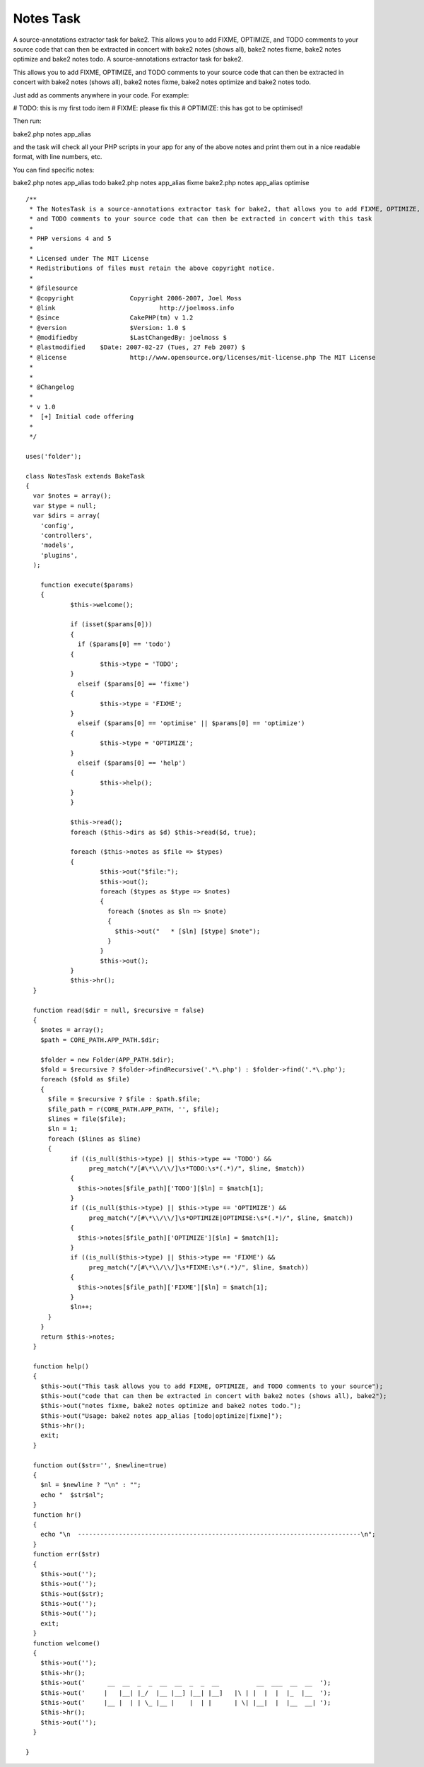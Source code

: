 Notes Task
==========

A source-annotations extractor task for bake2. This allows you to add
FIXME, OPTIMIZE, and TODO comments to your source code that can then
be extracted in concert with bake2 notes (shows all), bake2 notes
fixme, bake2 notes optimize and bake2 notes todo.
A source-annotations extractor task for bake2.

This allows you to add FIXME, OPTIMIZE, and TODO comments to your
source code that can then be extracted in concert with bake2 notes
(shows all), bake2 notes fixme, bake2 notes optimize and bake2 notes
todo.

Just add as comments anywhere in your code. For example:

# TODO: this is my first todo item
# FIXME: please fix this
# OPTIMIZE: this has got to be optimised!

Then run:

bake2.php notes app_alias

and the task will check all your PHP scripts in your app for any of
the above notes and print them out in a nice readable format, with
line numbers, etc.

You can find specific notes:

bake2.php notes app_alias todo
bake2.php notes app_alias fixme
bake2.php notes app_alias optimise

::

    
    /**
     * The NotesTask is a source-annotations extractor task for bake2, that allows you to add FIXME, OPTIMIZE,
     * and TODO comments to your source code that can then be extracted in concert with this task
     *
     * PHP versions 4 and 5
     *
     * Licensed under The MIT License
     * Redistributions of files must retain the above copyright notice.
     *
     * @filesource
     * @copyright		Copyright 2006-2007, Joel Moss
     * @link				http://joelmoss.info
     * @since			CakePHP(tm) v 1.2
     * @version			$Version: 1.0 $
     * @modifiedby		$LastChangedBy: joelmoss $
     * @lastmodified	$Date: 2007-02-27 (Tues, 27 Feb 2007) $
     * @license			http://www.opensource.org/licenses/mit-license.php The MIT License
     * 
     * 
     * @Changelog
     * 
     * v 1.0
     *  [+] Initial code offering
     *  
     */
    
    uses('folder');
    
    class NotesTask extends BakeTask
    {
      var $notes = array();
      var $type = null;
      var $dirs = array(
        'config',
        'controllers',
        'models',
        'plugins',
      );
      
    	function execute($params)
    	{
    		$this->welcome();
    		
    		if (isset($params[0]))
    		{
    		  if ($params[0] == 'todo')
      		{
      			$this->type = 'TODO';
      		}
    		  elseif ($params[0] == 'fixme')
      		{
      			$this->type = 'FIXME';
      		}
    		  elseif ($params[0] == 'optimise' || $params[0] == 'optimize')
      		{
      			$this->type = 'OPTIMIZE';
      		}
    		  elseif ($params[0] == 'help')
      		{
      			$this->help();
      		}
    		}
    
    		$this->read();
    		foreach ($this->dirs as $d) $this->read($d, true);
    		
    		foreach ($this->notes as $file => $types)
    		{
    			$this->out("$file:");
    			$this->out();
    			foreach ($types as $type => $notes)
    			{
    			  foreach ($notes as $ln => $note)
    			  {
    			    $this->out("   * [$ln] [$type] $note");
    			  }
    			}
    			$this->out();
    		}
    		$this->hr();
      }
        
      function read($dir = null, $recursive = false)
      {
        $notes = array();
        $path = CORE_PATH.APP_PATH.$dir;
    		
        $folder = new Folder(APP_PATH.$dir);
        $fold = $recursive ? $folder->findRecursive('.*\.php') : $folder->find('.*\.php');
        foreach ($fold as $file)
        {
          $file = $recursive ? $file : $path.$file;
          $file_path = r(CORE_PATH.APP_PATH, '', $file);
          $lines = file($file);
          $ln = 1;
          foreach ($lines as $line)
          {
          	if ((is_null($this->type) || $this->type == 'TODO') &&
          	     preg_match("/[#\*\\/\\/]\s*TODO:\s*(.*)/", $line, $match))
          	{
          	  $this->notes[$file_path]['TODO'][$ln] = $match[1];
          	}
          	if ((is_null($this->type) || $this->type == 'OPTIMIZE') &&
          	     preg_match("/[#\*\\/\\/]\s*OPTIMIZE|OPTIMISE:\s*(.*)/", $line, $match))
          	{
          	  $this->notes[$file_path]['OPTIMIZE'][$ln] = $match[1];
          	}
          	if ((is_null($this->type) || $this->type == 'FIXME') &&
          	     preg_match("/[#\*\\/\\/]\s*FIXME:\s*(.*)/", $line, $match))
          	{
          	  $this->notes[$file_path]['FIXME'][$ln] = $match[1];
          	}
          	$ln++;
          }
        }
        return $this->notes;
      }
      
      function help()
      {
        $this->out("This task allows you to add FIXME, OPTIMIZE, and TODO comments to your source");
        $this->out("code that can then be extracted in concert with bake2 notes (shows all), bake2");
        $this->out("notes fixme, bake2 notes optimize and bake2 notes todo.");
        $this->out("Usage: bake2 notes app_alias [todo|optimize|fixme]");
        $this->hr();
        exit;
      }
      
      function out($str='', $newline=true)
      {
        $nl = $newline ? "\n" : "";
        echo "  $str$nl";
      }
      function hr()
      {
        echo "\n  ----------------------------------------------------------------------------\n";
      }
      function err($str)
      {
        $this->out('');
        $this->out('');
        $this->out($str);
        $this->out('');
        $this->out('');
        exit;
      }
      function welcome()
      {
        $this->out('');
        $this->hr();
        $this->out('      __  __  _  _  __  __  _  _  __          __  ___  __  __  ');
        $this->out('     |   |__| |_/  |__ |__] |__| |__]   |\ | |  |  |  |_  |__  ');
        $this->out('     |__ |  | | \_ |__ |    |  | |      | \| |__|  |  |__  __| ');
        $this->hr();
        $this->out('');
      }
      
    }



.. author:: joelmoss
.. categories:: articles, components
.. tags:: task,notes,annotation,bake2,Components

